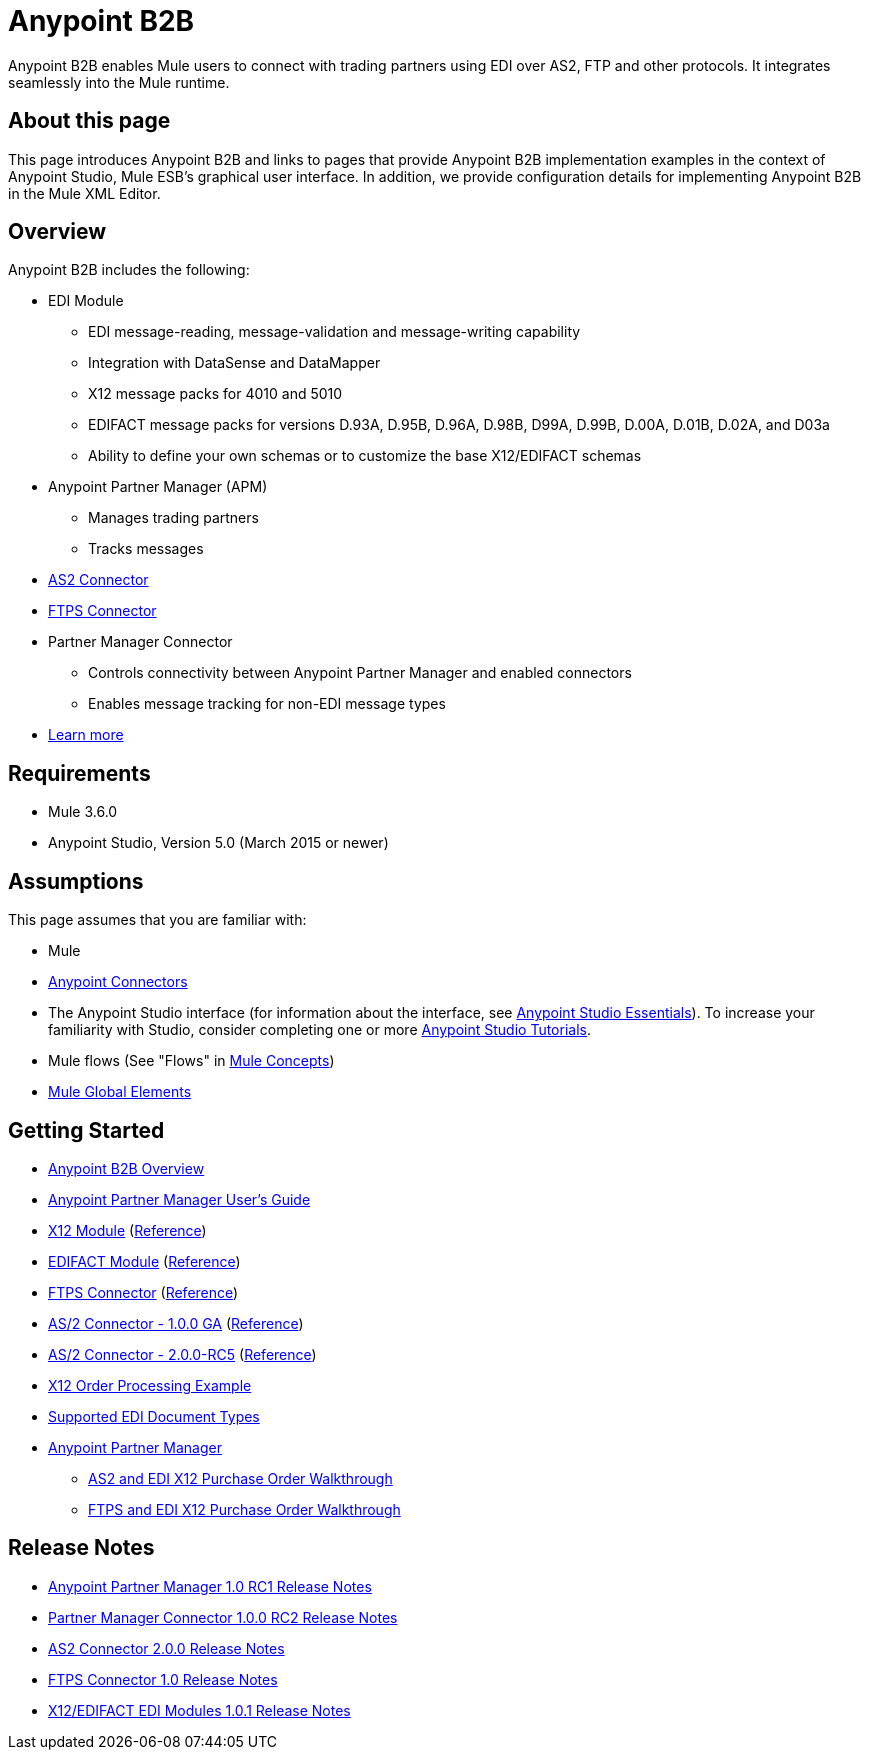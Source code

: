 = Anypoint B2B
:keywords: b2b, edi, portal

Anypoint B2B enables Mule users to connect with trading partners using EDI over AS2, FTP and other protocols. It integrates seamlessly into the Mule runtime.

== About this page
This page introduces Anypoint B2B and links to pages that provide Anypoint B2B implementation examples in the context of Anypoint Studio, Mule ESB’s graphical user interface. In addition, we provide configuration details for implementing Anypoint B2B in the Mule XML Editor. 

== Overview

Anypoint B2B includes the following:

* EDI Module
** EDI message-reading, message-validation and message-writing capability
** Integration with DataSense and DataMapper
** X12 message packs for 4010 and 5010
** EDIFACT message packs for versions D.93A, D.95B, D.96A, D.98B, D99A, D.99B, D.00A, D.01B, D.02A, and D03a
** Ability to define your own schemas or to customize the base X12/EDIFACT schemas
* Anypoint Partner Manager (APM)
** Manages trading partners
** Tracks messages
* link:/anypoint-b2b/as2-connector[AS2 Connector]
* link:/anypoint-b2b/ftps-connector[FTPS Connector]
* Partner Manager Connector
** Controls connectivity between Anypoint Partner Manager and enabled connectors
** Enables message tracking for non-EDI message types

* link:/anypoint-b2b/anypoint-b2b-overview[Learn more]

== Requirements
* Mule 3.6.0
* Anypoint Studio, Version 5.0 (March 2015 or newer)

== Assumptions

This page assumes that you are familiar with:

* Mule
* link:/mule-user-guide/v/3.7/anypoint-connectors[Anypoint Connectors]
* The Anypoint Studio interface (for information about the interface, see
link:/mule-fundamentals/v/3.7/anypoint-studio-essentials[Anypoint Studio Essentials]).
To increase your familiarity with Studio, consider completing one or more
link:/mule-fundamentals/v/3.7/basic-studio-tutorial[Anypoint Studio Tutorials].
* Mule flows (See "Flows" in link:/mule-fundamentals/v/3.7/mule-concepts[Mule Concepts])
* link:/mule-fundamentals/v/3.7/global-elements[Mule Global Elements]


== Getting Started
* link:/anypoint-b2b/anypoint-b2b-overview[Anypoint B2B Overview]
* link:/anypoint-b2b/anypoint-partner-manager-users-guide[Anypoint Partner Manager User's Guide]
* link:/anypoint-b2b/x12-module[X12 Module] (http://mulesoft.github.io/edi-module/x12/[Reference])
* link:/anypoint-b2b/edifact-module[EDIFACT Module] (http://mulesoft.github.io/edi-module/edifact/[Reference])
* link:/anypoint-b2b/ftps-connector[FTPS Connector] (http://modusintegration.github.io/mule-connector-ftps/[Reference])
* link:/anypoint-b2b/as2-connector[AS/2 Connector - 1.0.0 GA] (http://modusintegration.github.io/mule-connector-as2/[Reference])
* link:/anypoint-b2b/as2-connector-2.0.0-rc[AS/2 Connector - 2.0.0-RC5] (http://modusintegration.github.io/mule-connector-as2/[Reference])
* link:/anypoint-b2b/edi-x12-order-processing-example[X12 Order Processing Example]
* link:/anypoint-b2b/supported-edi-document-types[Supported EDI Document Types]
* link:/anypoint-b2b/anypoint-partner-manager[Anypoint Partner Manager]
** link:/anypoint-b2b/as2-and-edi-x12-purchase-order-walkthrough[AS2 and EDI X12 Purchase Order Walkthrough]
** link:/anypoint-b2b/ftps-and-edi-x12-purchase-order-walkthrough[FTPS and EDI X12 Purchase Order Walkthrough]

== Release Notes

* link:/release-notes/anypoint-partner-manager-1.0.0-rc1-release-notes[Anypoint Partner Manager 1.0 RC1 Release Notes]
* link:/release-notes/partner-manager-connector-1.0.0-rc2-release-notes[Partner Manager Connector 1.0.0 RC2 Release Notes]
* link:/release-notes/as2-connector-2.0.0-release-notes[AS2 Connector 2.0.0 Release Notes]
* link:/release-notes/ftps-connector-1.0-release-notes[FTPS Connector 1.0 Release Notes]
* link:/release-notes/x12-edifact-modules-1.0.1-release-notes[X12/EDIFACT EDI Modules 1.0.1 Release Notes]
